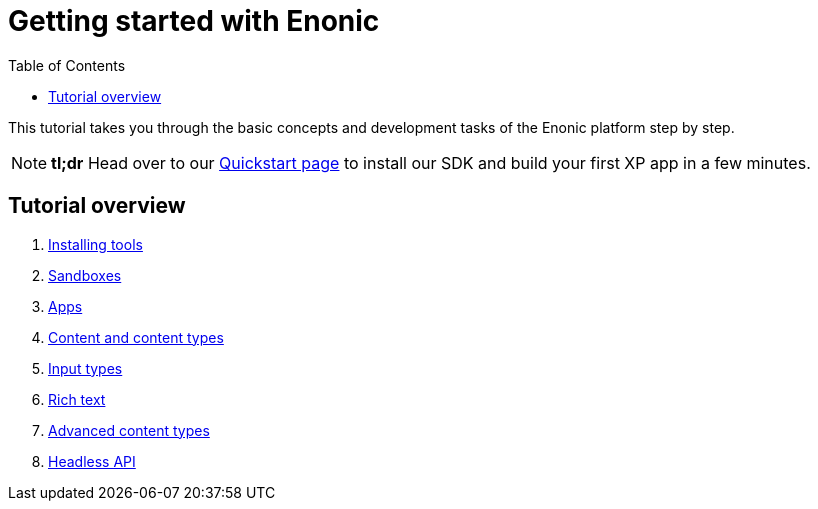 = Getting started with Enonic
:toc: right
:imagesdir: media

This tutorial takes you through the basic concepts and development tasks of the Enonic platform step by step.

NOTE: *tl;dr* Head over to our https://developer.enonic.com/quickstart[Quickstart page] to install our SDK and build your first XP app in a few minutes.


== Tutorial overview

. <<setup#, Installing tools>>
. <<sandboxes#, Sandboxes>>
. <<apps#, Apps>>
. <<content#, Content and content types>>
. <<input-types#, Input types>>
. <<rich-text#, Rich text>>
. <<advanced-content#, Advanced content types>>
. <<headless-api#, Headless API>>
